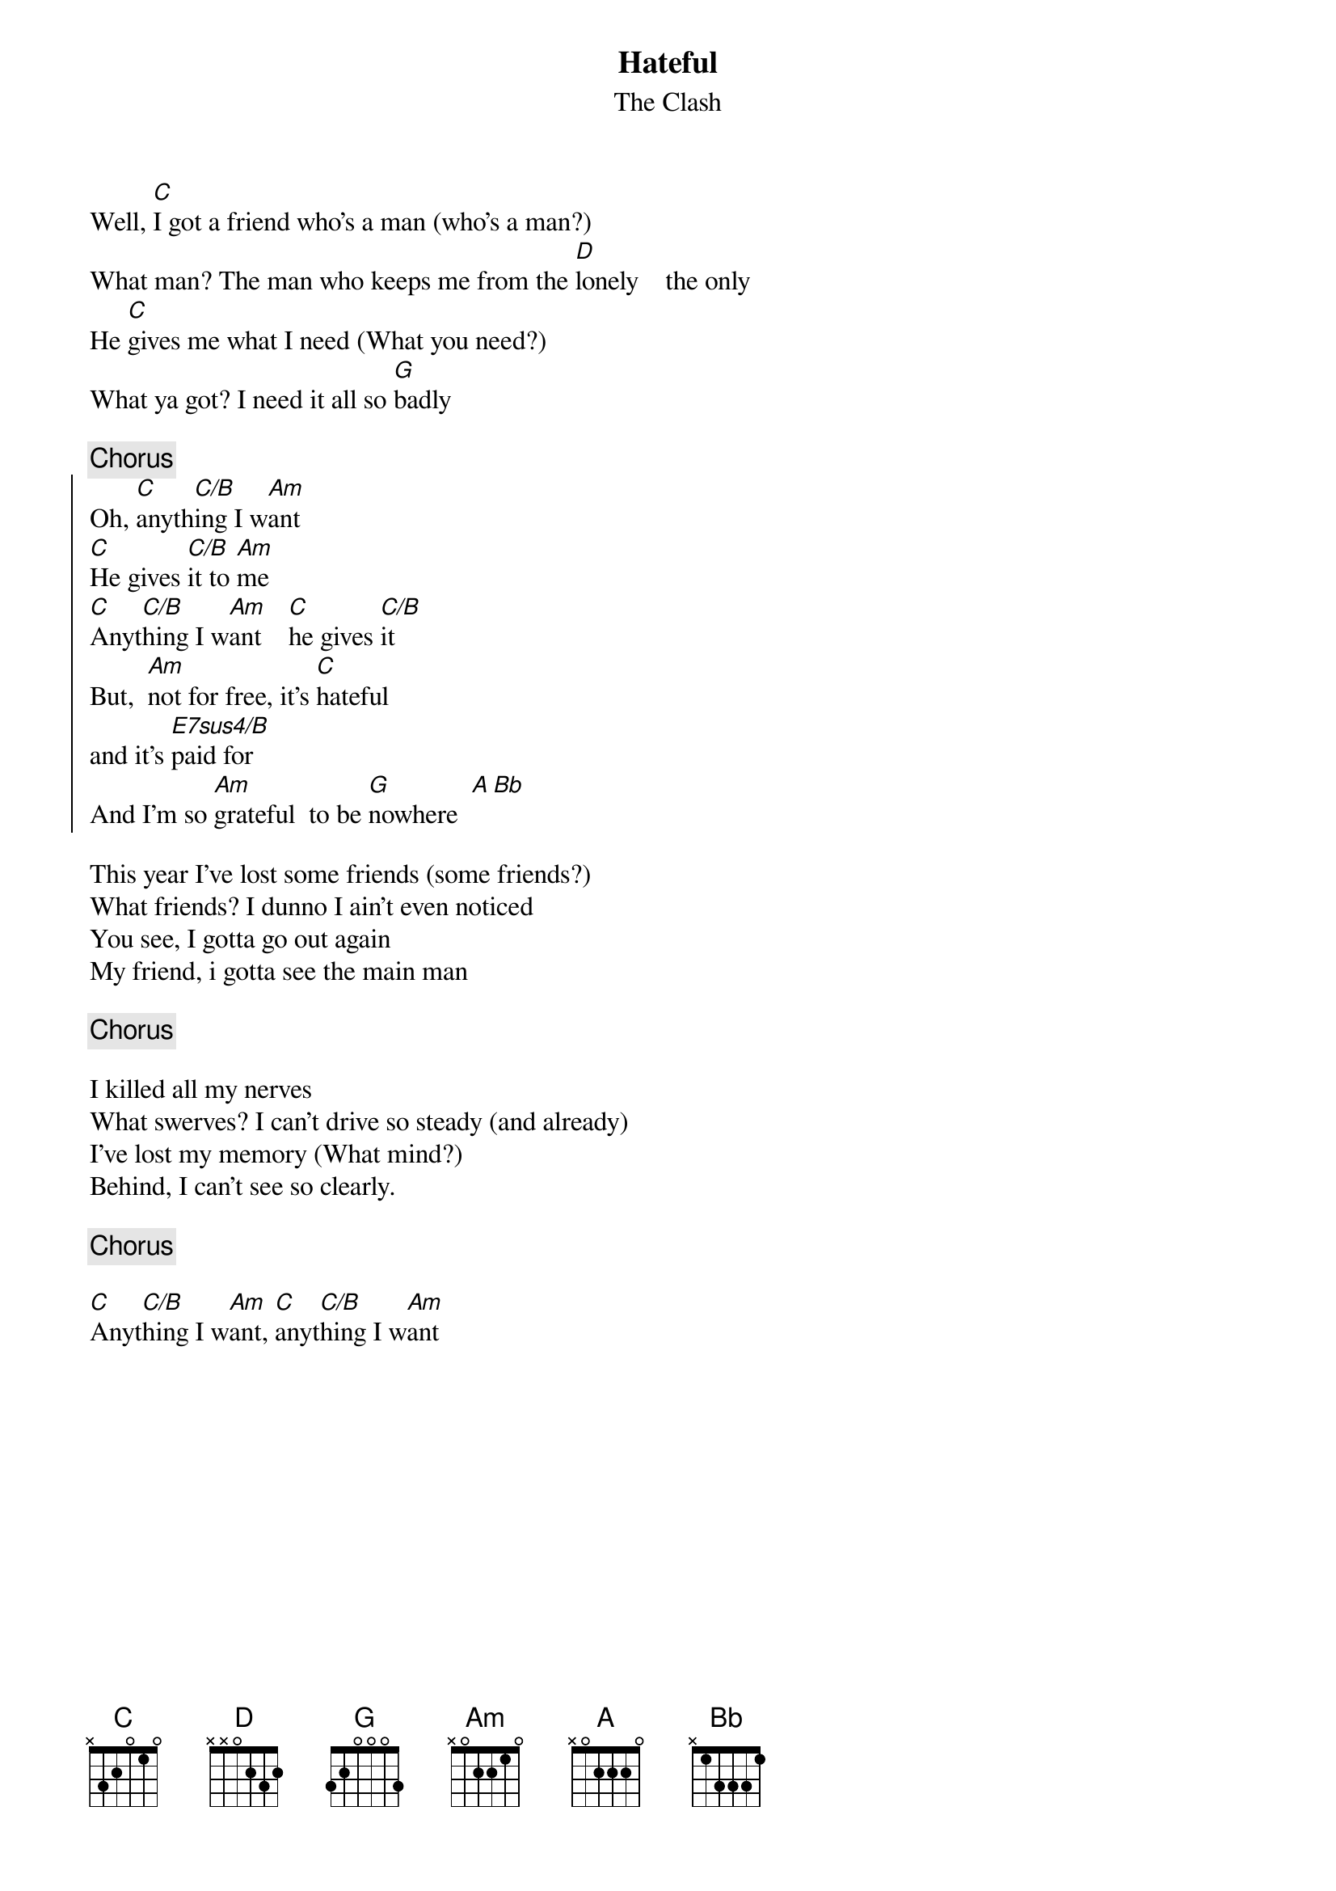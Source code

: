 {t:Hateful}
{st:The Clash}

Well, [C]I got a friend who's a man (who's a man?)
What man? The man who keeps me from the [D]lonely    the only
He [C]gives me what I need (What you need?)
What ya got? I need it all so [G]badly

{c:Chorus}
{soc}
Oh, [C]anyth[C/B]ing I w[Am]ant
[C]He gives [C/B]it to [Am]me
[C]Anyt[C/B]hing I w[Am]ant    [C]he gives [C/B]it
But,  [Am]not for free, it's [C]hateful
and it's [E7sus4/B]paid for
And I'm so [Am]grateful  to be [G]nowhere  [A][Bb] 
{eoc}

This year I've lost some friends (some friends?)
What friends? I dunno I ain't even noticed
You see, I gotta go out again
My friend, i gotta see the main man

{c:Chorus}

I killed all my nerves
What swerves? I can't drive so steady (and already)
I've lost my memory (What mind?)
Behind, I can't see so clearly.

{c:Chorus}

[C]Anyt[C/B]hing I w[Am]ant, [C]anyt[C/B]hing I w[Am]ant  

